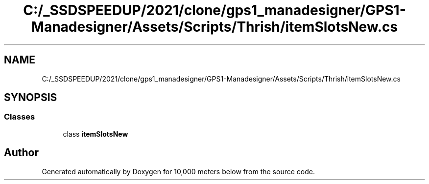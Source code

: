 .TH "C:/_SSDSPEEDUP/2021/clone/gps1_manadesigner/GPS1-Manadesigner/Assets/Scripts/Thrish/itemSlotsNew.cs" 3 "Sun Dec 12 2021" "10,000 meters below" \" -*- nroff -*-
.ad l
.nh
.SH NAME
C:/_SSDSPEEDUP/2021/clone/gps1_manadesigner/GPS1-Manadesigner/Assets/Scripts/Thrish/itemSlotsNew.cs
.SH SYNOPSIS
.br
.PP
.SS "Classes"

.in +1c
.ti -1c
.RI "class \fBitemSlotsNew\fP"
.br
.in -1c
.SH "Author"
.PP 
Generated automatically by Doxygen for 10,000 meters below from the source code\&.
